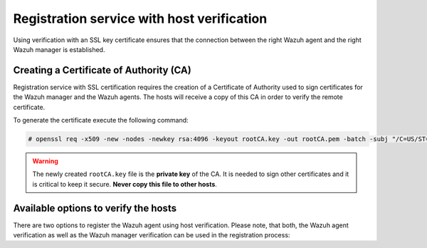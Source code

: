 .. Copyright (C) 2021 Wazuh, Inc.

.. meta::
  :description: Learn how to create a Certificate of Authority (CA) and the available options to register the Wazuh agent using host verification.
  
.. _host-verification-registration:

Registration service with host verification
===========================================

Using verification with an SSL key certificate ensures that the connection between the right Wazuh agent and the right Wazuh manager is established.

Creating a Certificate of Authority (CA)
^^^^^^^^^^^^^^^^^^^^^^^^^^^^^^^^^^^^^^^^

Registration service with SSL certification requires the creation of a Certificate of Authority used to sign certificates for the Wazuh manager and the Wazuh agents. The hosts will receive a copy of this CA in order to verify the remote certificate.

To generate the certificate execute the following command:

.. code-block:: console

 # openssl req -x509 -new -nodes -newkey rsa:4096 -keyout rootCA.key -out rootCA.pem -batch -subj "/C=US/ST=CA/O=Manager"

.. warning::

 The newly created ``rootCA.key`` file is the **private key** of the CA. It is needed to sign other certificates and it is critical to keep it secure. **Never copy this file to other hosts**.

Available options to verify the hosts
^^^^^^^^^^^^^^^^^^^^^^^^^^^^^^^^^^^^^

There are two options to register the Wazuh agent using host verification. Please note, that both, the Wazuh agent verification as well as the Wazuh manager verification can be used in the registration process:

.. tabs::

 .. group-tab:: Registration with Wazuh manager verification

   To verify the Wazuh manager using SSL, create an SSL certificate and sign it using the Certificate of Authority (CA) created in the previous section. This will allow the Wazuh agents to ensure that they are connected to the correct Wazuh manager during the registration service.

   .. thumbnail:: ../../images/manual/managing-agents/SSLregister1.png
      :align: center
      :wrap_image: No

   **Creating and signing a certificate on the Wazuh manager**


   Follow these steps in the Wazuh manager's host:


   #. Create the configuration file ``req.conf``, replacing ``<manager_IP>`` with the hostname or the IP address of the Wazuh server where the Wazuh agents are going to be registered. The configuration file could be as follows:

         .. code-block:: console

          [req]
          distinguished_name = req_distinguished_name
          req_extensions = req_ext
          prompt = no
          [req_distinguished_name]
          C = US
          CN = <manager_IP>
          [req_ext]
          subjectAltName = @alt_names
          [alt_names]
          DNS.1 = wazuh
          DNS.2 = wazuh.com

         .. note:: The ``subjectAltName`` extension is optional but necessary to allow the registration of Wazuh agents with a SAN certificate. In this case, the Wazuh server DNS are ``wazuh`` and ``wazuh.com``.


   #. Issue and sign the certificate for the Wazuh manager:

         .. code-block:: console

          # openssl req -new -nodes -newkey rsa:4096 -keyout sslmanager.key -out sslmanager.csr -config req.conf
          # openssl x509 -req -days 365 -in sslmanager.csr -CA rootCA.pem -CAkey rootCA.key -out sslmanager.cert -CAcreateserial -extfile req.conf -extensions req_ext

         .. note::

           The ``-extfile`` and ``-extensions`` options are required to copy the subject and the extensions from ``sslmanager.csr`` to ``sslmanager.cert``. This allows the registration of the Wazuh agents with a SAN certificate.


   #. Copy the certificate and the key to the ``/var/ossec/etc`` folder:

         .. code-block:: console

          # cp sslmanager.cert sslmanager.key /var/ossec/etc


   #. Restart the Wazuh manager:

     .. include:: ../../_templates/common/restart_manager.rst

   **The Wazuh agent registration using CA and enabling the communication with the Wazuh manager**

   Copy the CA file (``.pem``) to the Wazuh agent's host. In this example, the CA file is ``rootCA.pem``.

   Choose the tab corresponding to the wazuh agent's host operating system:

   .. tabs::

    .. group-tab:: Linux/Unix host

     Open a terminal in the Linux/Unix Wazuh agent's host as a ``root`` user.


     #. Copy the CA (``.pem`` file) previously created on the Wazuh manager to the ``/var/ossec/etc`` folder:

         .. code-block:: console

           # cp rootCA.pem /var/ossec/etc


     #. To register the Wazuh agent, run the ``agent-auth`` utility providing the Wazuh manager’s IP address and location of the CA:

         .. code-block:: console

           # /var/ossec/bin/agent-auth -m <manager_IP> -v /var/ossec/etc/rootCA.pem

         .. include:: ../../_templates/registrations/common/set_agent_name.rst

         .. note::

           Note that this method must include the ``-v option`` that indicates the location of the CA. If this option is not included, a warning message will be displayed and the connection will be established without verifying the Wazuh manager.


     #. To enable the communication with the Wazuh manager, edit the Wazuh agent's configuration file placed at ``/var/ossec/etc/ossec.conf``.

         .. include:: ../../_templates/registrations/common/client_server_section.rst


     #. Restart the Wazuh agent:

      .. include:: ../../_templates/common/linux/restart_agent.rst

     The Wazuh agent registration can be adjusted by using different :ref:`agent-auth` options.



    .. group-tab:: Windows host

     Open a Powershell or CMD session in the Windows Wazuh agent's host and start a CMD or a Powershell as an ``Administrator``.

     .. include:: ../../_templates/windows/installation_directory.rst


     #. Copy the CA (``.pem`` file) previously created on the Wazuh manager to the ``C:\Program Files (x86)\ossec-agent`` folder:

         .. code-block:: console

           # cp rootCA.pem C:\Program Files (x86)\ossec-agent


     #. To register the Wazuh agent, run the ``agent-auth`` utility providing the Wazuh manager’s IP address and location of the CA:

         .. code-block:: console

           # C:\Program Files (x86)\ossec-agent\agent-auth.exe -m <manager_IP> -v C:\Program Files (x86)\ossec-agent\rootCA.pem

         .. include:: ../../_templates/registrations/common/set_agent_name.rst

         .. note::

           Note that this method must include the ``-v option`` that indicates the location of the CA. If this option is not included, a warning message will be displayed and the connection will be established without verifying the Wazuh manager.


     #. To enable the communication with the Wazuh manager, edit the Wazuh agent's configuration file placed at ``C:\Program Files (x86)\ossec-agent\ossec.conf``.

         .. include:: ../../_templates/registrations/common/client_server_section.rst


     #. Restart the Wazuh agent:

      .. include:: ../../_templates/common/windows/restart_agent.rst

     The Wazuh agent registration can be adjusted by using different :ref:`agent-auth` options.



    .. group-tab:: MacOS X host

     Open a terminal in the MacOS X Wazuh agent's host as a ``root`` user.


     #. Copy the CA (``.pem`` file) previously created on the Wazuh manager to the ``/Library/Ossec/etc`` folder:

         .. code-block:: console

           # cp rootCA.pem /Library/Ossec/etc


     #. To register the Wazuh agent, run the ``agent-auth`` utility providing the Wazuh manager’s IP address and location of the CA:

         .. code-block:: console

           # /Library/Ossec/bin/agent-auth -m <manager_IP> -v /Library/Ossec/etc/rootCA.pem

         .. include:: ../../_templates/registrations/common/set_agent_name.rst

         .. note::

           Note that this method must include the ``-v option`` that indicates the location of the CA. If this option is not included, a warning message will be displayed and the connection will be established without verifying the Wazuh manager.


     #. To enable the communication with the Wazuh manager, edit the Wazuh agent's configuration file placed at ``/Library/Ossec/etc/ossec.conf``.

         .. include:: ../../_templates/registrations/common/client_server_section.rst


     #. Restart the Wazuh agent:

      .. code-block:: console

       # /Library/Ossec/bin/wazuh-control restart

     The Wazuh agent registration can be adjusted by using different :ref:`agent-auth` options.



 .. group-tab:: Registration with Wazuh agent verification

   To verify the Wazuh agent using an SSL, create an SSL certificate for the Wazuh agent and sign it using Certificate of Authority (CA) created in the previous section. This will allow the Wazuh manager to ensure that the correct Wazuh agent is beeing connected during the registration service.

   .. thumbnail:: ../../images/manual/managing-agents/SSLregister2.png
    :align: center
    :wrap_image: No

   **Creating and signing the Wazuh agent's certificate and enabling the host verification option on the Wazuh manager**

   .. tabs::

    .. group-tab:: Enable Wazuh agent verification without host validation

     .. _agent-verification-without-host-validation:

     This example shows the creation of the certificate for the Wazuh agents without specifying their hostname or IP address. This will allow to share the same certificate among all selected Wazuh agents. The signed certificate will verify the Wazuh agent. Registration service for Wazuh agents where the certificate is not present will be refused.


     #. Issue and sign the certificate for the Wazuh agent by executing the following commands in the location of CA files. Remember not to enter the ``common name`` field:

         .. code-block:: console

          # openssl req -new -nodes -newkey rsa:4096 -keyout sslagent.key -out sslagent.csr -batch
          # openssl x509 -req -days 365 -in sslagent.csr -CA rootCA.pem -CAkey rootCA.key -out sslagent.cert -CAcreateserial


     #. Copy the CA (``.pem`` file) to the ``/var/ossec/etc`` folder:

         .. code-block:: console

          # cp rootCA.pem /var/ossec/etc


     #. Modify the ``/var/ossec/etc/ossec.conf`` file to enable the host verification. Uncomment the ``<auth><ssl_agent_ca>`` section and add the path to the ``CA`` file.

         .. code-block:: xml

          <auth>
            ...
            <ssl_agent_ca>/var/ossec/etc/rootCA.pem</ssl_agent_ca>
            ...
          </client>


     #. Restart the Wazuh manager:

       .. include:: ../../_templates/common/restart_manager.rst



    .. group-tab:: Enable Wazuh agent verification with host validation

     .. _agent-verification-with-host-validation:

     This example shows the creation of the certificate for the Wazuh agent binding its IP address as seen by the Wazuh manager.


     #. Issue and sign the certificate for the Wazuh agent by executing the following commands in the location of ``CA`` files. In the ``common name`` field replace ``<agent_IP>`` with the Wazuh agent's hostname or IP address.

         .. code-block:: console

          # openssl req -new -nodes -newkey rsa:4096 -keyout sslagent.key -out sslagent.csr -subj '/C=US/CN=<agent_IP>'
          # openssl x509 -req -days 365 -in sslagent.csr -CA rootCA.pem -CAkey rootCA.key -out sslagent.cert -CAcreateserial


     #. Copy the CA (**.pem file**) to the ``/var/ossec/etc`` folder:

         .. code-block:: console

          # cp rootCA.pem /var/ossec/etc


     #. Modify the ``/var/ossec/etc/ossec.conf`` file to enable the host verification. Uncomment the ``<auth><ssl_agent_ca>`` section and add the path to the ``CA`` file. Set the field ``<ssl_verify_host>`` to ``yes``:

         .. code-block:: xml

          <auth>
            ...
            <ssl_agent_ca>/var/ossec/etc/rootCA.pem</ssl_agent_ca>
            <ssl_verify_host>yes</ssl_verify_host>
            ...
          </client>

     #. Restart the Wazuh manager:

       .. include:: ../../_templates/common/restart_manager.rst



   **The Wazuh agent registration using the certificate and the key and enabling the communication with the Wazuh manager**

   Copy the newly created certificate (``.cert`` file) and key (``.key`` file) to the Wazuh agent. In this example, the certificate file is ``sslagent.cert`` and the key is ``sslagent.key``.

   Choose the tab corresponding to the wazuh agent's host operating system:

   .. tabs::

    .. group-tab:: Linux/Unix host

     Open a terminal in the Linux/Unix Wazuh agent's host as a ``root`` user.


     #. Copy the certificate (``.cert`` file) and its key (``.key`` file), previously created on the Wazuh manager, to the ``/var/ossec/etc`` folder:

         .. code-block:: console

            # cp sslagent.cert sslagent.key /var/ossec/etc


     #. To register the Wazuh agent, run the ``agent-auth`` utility which automatically adds the Wazuh agent to the Wazuh manager:

         .. code-block:: console

            # /var/ossec/bin/agent-auth -m <manager_IP> -x /var/ossec/etc/sslagent.cert -k /var/ossec/etc/sslagent.key

         .. include:: ../../_templates/registrations/common/set_agent_name.rst


     #. To enable the communication with the Wazuh manager, edit the Wazuh agent's configuration file placed at ``/var/ossec/etc/ossec.conf``.

         .. include:: ../../_templates/registrations/common/client_server_section.rst


     #. Restart the Wazuh agent:

       .. include:: ../../_templates/common/linux/restart_agent.rst

     The Wazuh agent registration can be adjusted by using different :ref:`agent-auth` options.



    .. group-tab:: Windows host

      Open a Powershell or CMD session in the Windows Wazuh agent's host and start a CMD or a Powershell as an ``Administrator``.

      .. include:: ../../_templates/windows/installation_directory.rst


      #. Copy the certificate (``.cert`` file) and its key (``.key`` file), previously created on the Wazuh manager, to the ``C:\Program Files (x86)\ossec-agent`` folder:

         .. code-block:: console

           # cp sslagent.cert sslagent.key C:\Program Files (x86)\ossec-agent


      #. To register the Wazuh agent, run the ``agent-auth`` utility which automatically adds the Wazuh agent to the Wazuh manager:

         .. code-block:: console

         	 # C:\Program Files (x86)\ossec-agent\agent-auth.exe -m <manager_IP> -x C:\Program Files (x86)\ossec-agent\sslagent.cert -k C:\Program Files (x86)\ossec-agent\sslagent.key

         .. include:: ../../_templates/registrations/common/set_agent_name.rst


      #. To enable the communication with the Wazuh manager, edit the Wazuh agent's configuration file placed at ``C:\Program Files (x86)\ossec-agent\ossec.conf``.

           .. include:: ../../_templates/registrations/common/client_server_section.rst


      #. Restart the Wazuh agent:

        .. include:: ../../_templates/common/windows/restart_agent.rst



    .. group-tab:: MacOS X host

       Open a terminal in the MacOS X Wazuh agent's host as a ``root`` user.


       #. Copy the certificate (``.cert`` file) and its key (``.key`` file), previously created on the Wazuh manager, to the ``/Library/Ossec/etc`` folder:

            .. code-block:: console

               # cp sslagent.cert sslagent.key /Library/Ossec/etc


       #. To register the Wazuh agent, run the ``agent-auth`` utility which automatically adds the Wazuh agent to the Wazuh manager:

            .. code-block:: console

               # /Library/Ossec/bin/agent-auth -m <manager_IP> -x /Library/Ossec/etc/sslagent.cert -k /Library/Ossec/etc/sslagent.key

            .. include:: ../../_templates/registrations/common/set_agent_name.rst


       #. To enable the communication with the Wauh manager, edit the Wazuh agent's configuration file placed at ``/Library/Ossec/etc/ossec.conf``.

            .. include:: ../../_templates/registrations/common/client_server_section.rst


       #. Restart the Wazuh agent:

          .. include:: ../../_templates/common/macosx/restart_agent.rst

       The Wazuh agent registration can be adjusted by using different :ref:`agent-auth` options.
